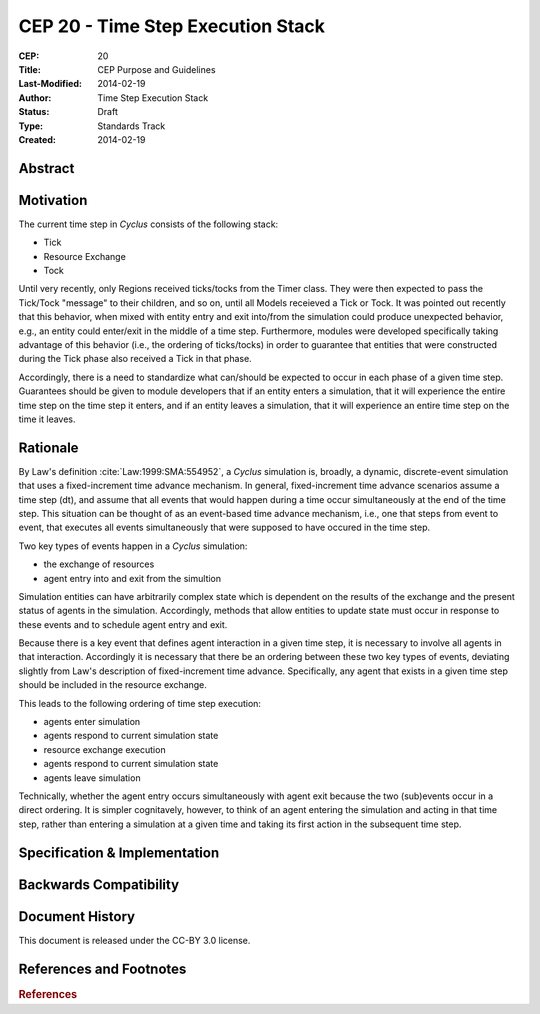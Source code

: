 CEP 20 - Time Step Execution Stack
**********************************

:CEP: 20
:Title: CEP Purpose and Guidelines
:Last-Modified: 2014-02-19
:Author: Time Step Execution Stack
:Status: Draft
:Type: Standards Track
:Created: 2014-02-19

Abstract
========

Motivation
==========

The current time step in *Cyclus* consists of the following stack:

* Tick
* Resource Exchange
* Tock

Until very recently, only Regions received ticks/tocks from the Timer
class. They were then expected to pass the Tick/Tock "message" to their
children, and so on, until all Models receieved a Tick or Tock. It was pointed
out recently that this behavior, when mixed with entity entry and exit into/from
the simulation could produce unexpected behavior, e.g., an entity could
enter/exit in the middle of a time step. Furthermore, modules were developed
specifically taking advantage of this behavior (i.e., the ordering of
ticks/tocks) in order to guarantee that entities that were constructed during
the Tick phase also received a Tick in that phase.

Accordingly, there is a need to standardize what can/should be expected to occur
in each phase of a given time step. Guarantees should be given to module
developers that if an entity enters a simulation, that it will experience the
entire time step on the time step it enters, and if an entity leaves a
simulation, that it will experience an entire time step on the time it leaves. 

Rationale
=========

By Law's definition :cite:`Law:1999:SMA:554952`, a *Cyclus* simulation is,
broadly, a dynamic, discrete-event simulation that uses a fixed-increment time
advance mechanism. In general, fixed-increment time advance scenarios assume a
time step (dt), and assume that all events that would happen during a time occur
simultaneously at the end of the time step. This situation can be thought of as
an event-based time advance mechanism, i.e., one that steps from event to event,
that executes all events simultaneously that were supposed to have occured in
the time step.

Two key types of events happen in a *Cyclus* simulation:

* the exchange of resources
* agent entry into and exit from the simultion

Simulation entities can have arbitrarily complex state which is dependent on the
results of the exchange and the present status of agents in the
simulation. Accordingly, methods that allow entities to update state must occur
in response to these events and to schedule agent entry and exit. 

Because there is a key event that defines agent interaction in a given time
step, it is necessary to involve all agents in that interaction. Accordingly it
is necessary that there be an ordering between these two key types of events,
deviating slightly from Law's description of fixed-increment time
advance. Specifically, any agent that exists in a given time step should be
included in the resource exchange.

This leads to the following ordering of time step execution:

* agents enter simulation
* agents respond to current simulation state
* resource exchange execution
* agents respond to current simulation state
* agents leave simulation

Technically, whether the agent entry occurs simultaneously with agent exit
because the two (sub)events occur in a direct ordering. It is simpler
cognitavely, however, to think of an agent entering the simulation and acting in
that time step, rather than entering a simulation at a given time and taking its
first action in the subsequent time step.

Specification \& Implementation
===============================

Backwards Compatibility
=======================

Document History
================

This document is released under the CC-BY 3.0 license.

References and Footnotes
========================

.. rubric:: References

.. bibliography:: cep-0020-1.bib
   :cited:
